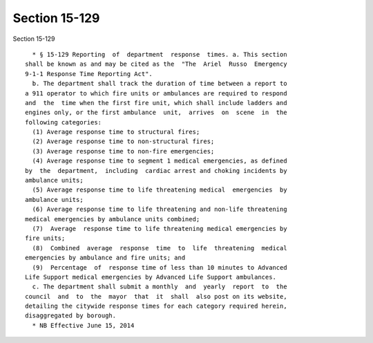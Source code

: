 Section 15-129
==============

Section 15-129 ::    
        
     
        * § 15-129 Reporting  of  department  response  times. a. This section
      shall be known as and may be cited as the  "The  Ariel  Russo  Emergency
      9-1-1 Response Time Reporting Act".
        b. The department shall track the duration of time between a report to
      a 911 operator to which fire units or ambulances are required to respond
      and  the  time when the first fire unit, which shall include ladders and
      engines only, or the first ambulance  unit,  arrives  on  scene  in  the
      following categories:
        (1) Average response time to structural fires;
        (2) Average response time to non-structural fires;
        (3) Average response time to non-fire emergencies;
        (4) Average response time to segment 1 medical emergencies, as defined
      by  the  department,  including  cardiac arrest and choking incidents by
      ambulance units;
        (5) Average response time to life threatening medical  emergencies  by
      ambulance units;
        (6) Average response time to life threatening and non-life threatening
      medical emergencies by ambulance units combined;
        (7)  Average  response time to life threatening medical emergencies by
      fire units;
        (8)  Combined  average  response  time  to  life  threatening  medical
      emergencies by ambulance and fire units; and
        (9)  Percentage  of  response time of less than 10 minutes to Advanced
      Life Support medical emergencies by Advanced Life Support ambulances.
        c. The department shall submit a monthly  and  yearly  report  to  the
      council  and  to  the  mayor  that  it  shall  also post on its website,
      detailing the citywide response times for each category required herein,
      disaggregated by borough.
        * NB Effective June 15, 2014
    
    
    
    
    
    
    
